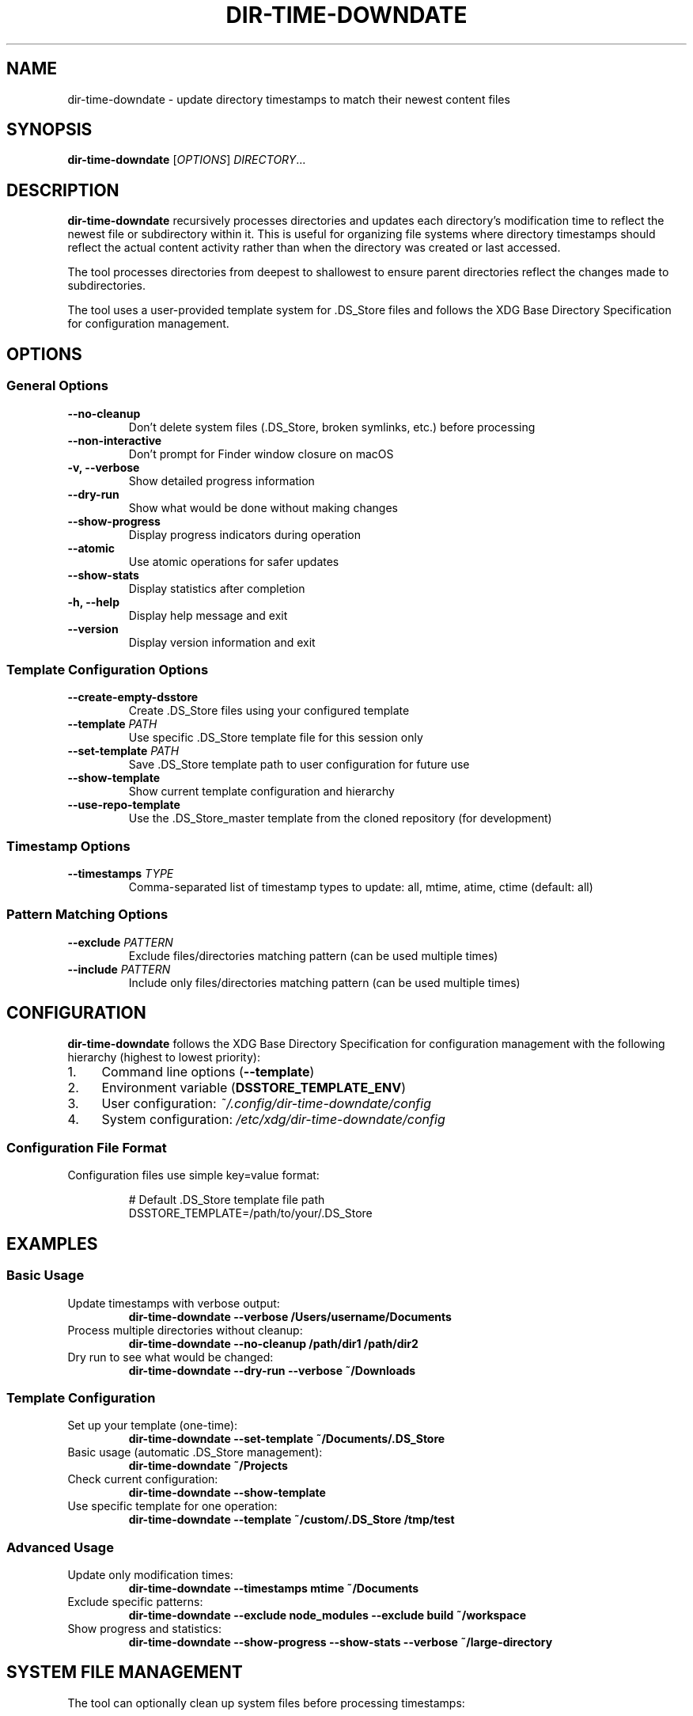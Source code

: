 .TH DIR-TIME-DOWNDATE 1 "July 2025" "dir-time-downdate 0.2.0" "User Commands"
.SH NAME
dir-time-downdate \- update directory timestamps to match their newest content files
.SH SYNOPSIS
.B dir-time-downdate
[\fIOPTIONS\fR] \fIDIRECTORY\fR...
.SH DESCRIPTION
.B dir-time-downdate
recursively processes directories and updates each directory's modification time to reflect the newest file or subdirectory within it. This is useful for organizing file systems where directory timestamps should reflect the actual content activity rather than when the directory was created or last accessed.

The tool processes directories from deepest to shallowest to ensure parent directories reflect the changes made to subdirectories.

The tool uses a user-provided template system for .DS_Store files and follows the XDG Base Directory Specification for configuration management.

.SH OPTIONS
.SS General Options
.TP
.B \-\-no\-cleanup
Don't delete system files (.DS_Store, broken symlinks, etc.) before processing
.TP
.B \-\-non\-interactive
Don't prompt for Finder window closure on macOS
.TP
.B \-v, \-\-verbose
Show detailed progress information
.TP
.B \-\-dry\-run
Show what would be done without making changes
.TP
.B \-\-show\-progress
Display progress indicators during operation
.TP
.B \-\-atomic
Use atomic operations for safer updates
.TP
.B \-\-show\-stats
Display statistics after completion
.TP
.B \-h, \-\-help
Display help message and exit
.TP
.B \-\-version
Display version information and exit

.SS Template Configuration Options
.TP
.B \-\-create\-empty\-dsstore
Create .DS_Store files using your configured template
.TP
.B \-\-template \fIPATH\fR
Use specific .DS_Store template file for this session only
.TP
.B \-\-set\-template \fIPATH\fR
Save .DS_Store template path to user configuration for future use
.TP
.B \-\-show\-template
Show current template configuration and hierarchy
.TP
.B \-\-use\-repo\-template
Use the .DS_Store_master template from the cloned repository (for development)

.SS Timestamp Options
.TP
.B \-\-timestamps \fITYPE\fR
Comma-separated list of timestamp types to update: all, mtime, atime, ctime (default: all)

.SS Pattern Matching Options
.TP
.B \-\-exclude \fIPATTERN\fR
Exclude files/directories matching pattern (can be used multiple times)
.TP
.B \-\-include \fIPATTERN\fR
Include only files/directories matching pattern (can be used multiple times)

.SH CONFIGURATION
.B dir-time-downdate
follows the XDG Base Directory Specification for configuration management with the following hierarchy (highest to lowest priority):

.IP 1. 4
Command line options (\fB\-\-template\fR)
.IP 2. 4
Environment variable (\fBDSSTORE_TEMPLATE_ENV\fR)
.IP 3. 4
User configuration: \fI~/.config/dir-time-downdate/config\fR
.IP 4. 4
System configuration: \fI/etc/xdg/dir-time-downdate/config\fR

.SS Configuration File Format
Configuration files use simple key=value format:
.PP
.nf
.RS
# Default .DS_Store template file path
DSSTORE_TEMPLATE=/path/to/your/.DS_Store
.RE
.fi

.SH EXAMPLES
.SS Basic Usage
.TP
Update timestamps with verbose output:
.B dir-time-downdate --verbose /Users/username/Documents
.TP
Process multiple directories without cleanup:
.B dir-time-downdate --no-cleanup /path/dir1 /path/dir2
.TP
Dry run to see what would be changed:
.B dir-time-downdate --dry-run --verbose ~/Downloads

.SS Template Configuration
.TP
Set up your template (one-time):
.B dir-time-downdate --set-template ~/Documents/.DS_Store
.TP
Basic usage (automatic .DS_Store management):
.B dir-time-downdate ~/Projects
.TP
Check current configuration:
.B dir-time-downdate --show-template
.TP
Use specific template for one operation:
.B dir-time-downdate --template ~/custom/.DS_Store /tmp/test

.SS Advanced Usage
.TP
Update only modification times:
.B dir-time-downdate --timestamps mtime ~/Documents
.TP
Exclude specific patterns:
.B dir-time-downdate --exclude "node_modules" --exclude "build" ~/workspace
.TP
Show progress and statistics:
.B dir-time-downdate --show-progress --show-stats --verbose ~/large-directory

.SH SYSTEM FILE MANAGEMENT
The tool can optionally clean up system files before processing timestamps:

.SS macOS
.DS_Store, .AppleDouble, ._* files, .Spotlight-V100, .Trashes, .VolumeIcon.icns, etc.

.SS Linux
.directory (KDE), .thumbnails, .cache, .nautilus, Thumbs.db (Windows files on shares), desktop.ini

.SS Windows
Thumbs.db, desktop.ini, ehthumbs.db, $RECYCLE.BIN, System Volume Information

.SH TEMPLATE SYSTEM
The tool uses a user-provided template system for .DS_Store files. Users must provide their own template files rather than using pre-installed templates.

.SS Getting Started with Templates
.IP 1. 4
Find an existing .DS_Store file: \fBfind ~ -name ".DS_Store" -type f | head -5\fR
.IP 2. 4
Configure it as your template: \fBdir-time-downdate --set-template /path/to/.DS_Store\fR
.IP 3. 4
Use it: \fBdir-time-downdate /target/dir\fR

.SS Template File Sources
.IP \(bu 2
Any existing .DS_Store file from folders you've customized in Finder
.IP \(bu 2
Common locations: ~/Desktop/.DS_Store, ~/Documents/.DS_Store, ~/Downloads/.DS_Store
.IP \(bu 2
Create custom templates by setting up a folder in Finder with desired view options

See the template guide at \fIdoc/DSSTORE_TEMPLATE_GUIDE.md\fR for detailed instructions.

.SH EXCLUDED DIRECTORIES
Version control directories are automatically excluded from processing:
.BR .git ,
.BR .svn ,
.BR .hg ,
.BR .bzr ,
.BR CVS ,
.BR _darcs ,
.BR .fossil-settings

Additional patterns can be excluded using the \fB--exclude\fR or \fB-e\fR option. For example:
.B dir-time-downdate --exclude "node_modules" --exclude "build" ~/workspace

.SH EXIT STATUS
.TP
.B 0
Success
.TP
.B 1
Error (invalid arguments, missing directories, template not configured, etc.)

.SH ENVIRONMENT VARIABLES
.TP
.B DSSTORE_TEMPLATE_ENV
Override template path for this session (higher priority than config files)
.TP
.B NO_COLOR
Disable colored output when set to "1"

.SH FILES
.TP
.I ~/.config/dir-time-downdate/config
User configuration file
.TP
.I /etc/xdg/dir-time-downdate/config
System-wide configuration file (when installed with \fB\-\-system-config\fR)

.SH REQUIREMENTS
.IP \(bu 2
macOS 10.15+ (Catalina and later with default zsh)
.IP \(bu 2
Zsh shell (version 5.0 or later)
.IP \(bu 2
Standard Unix utilities: find, stat, touch, realpath
.IP \(bu 2
Optional: GNU find (gfind) on macOS for enhanced compatibility

.SH INSTALLATION
.SS System-wide Installation
.nf
.RS
sudo ./install.sh
sudo ./install.sh --system-config  # With global config support
.RE
.fi

.SS User Installation
.nf
.RS
./install.sh --user
make install-user
.RE
.fi

.SH AUTHOR
Christopher Carroll

.SH COPYRIGHT
Copyright (c) 2025 Christopher Carroll. Licensed under the MIT License.

.SH SEE ALSO
.BR find (1),
.BR stat (1),
.BR touch (1),
.BR zsh (1)

For comprehensive documentation, see:
.IP \(bu 2
\fIdoc/DSSTORE_TEMPLATE_GUIDE.md\fR - Template creation and setup guide
.IP \(bu 2
\fIdoc/DSSTORE_MANAGEMENT.md\fR - Advanced .DS_Store management techniques

.SH BUGS
Report bugs at: https://github.com/llorracc/dir_time_downdate/issues 